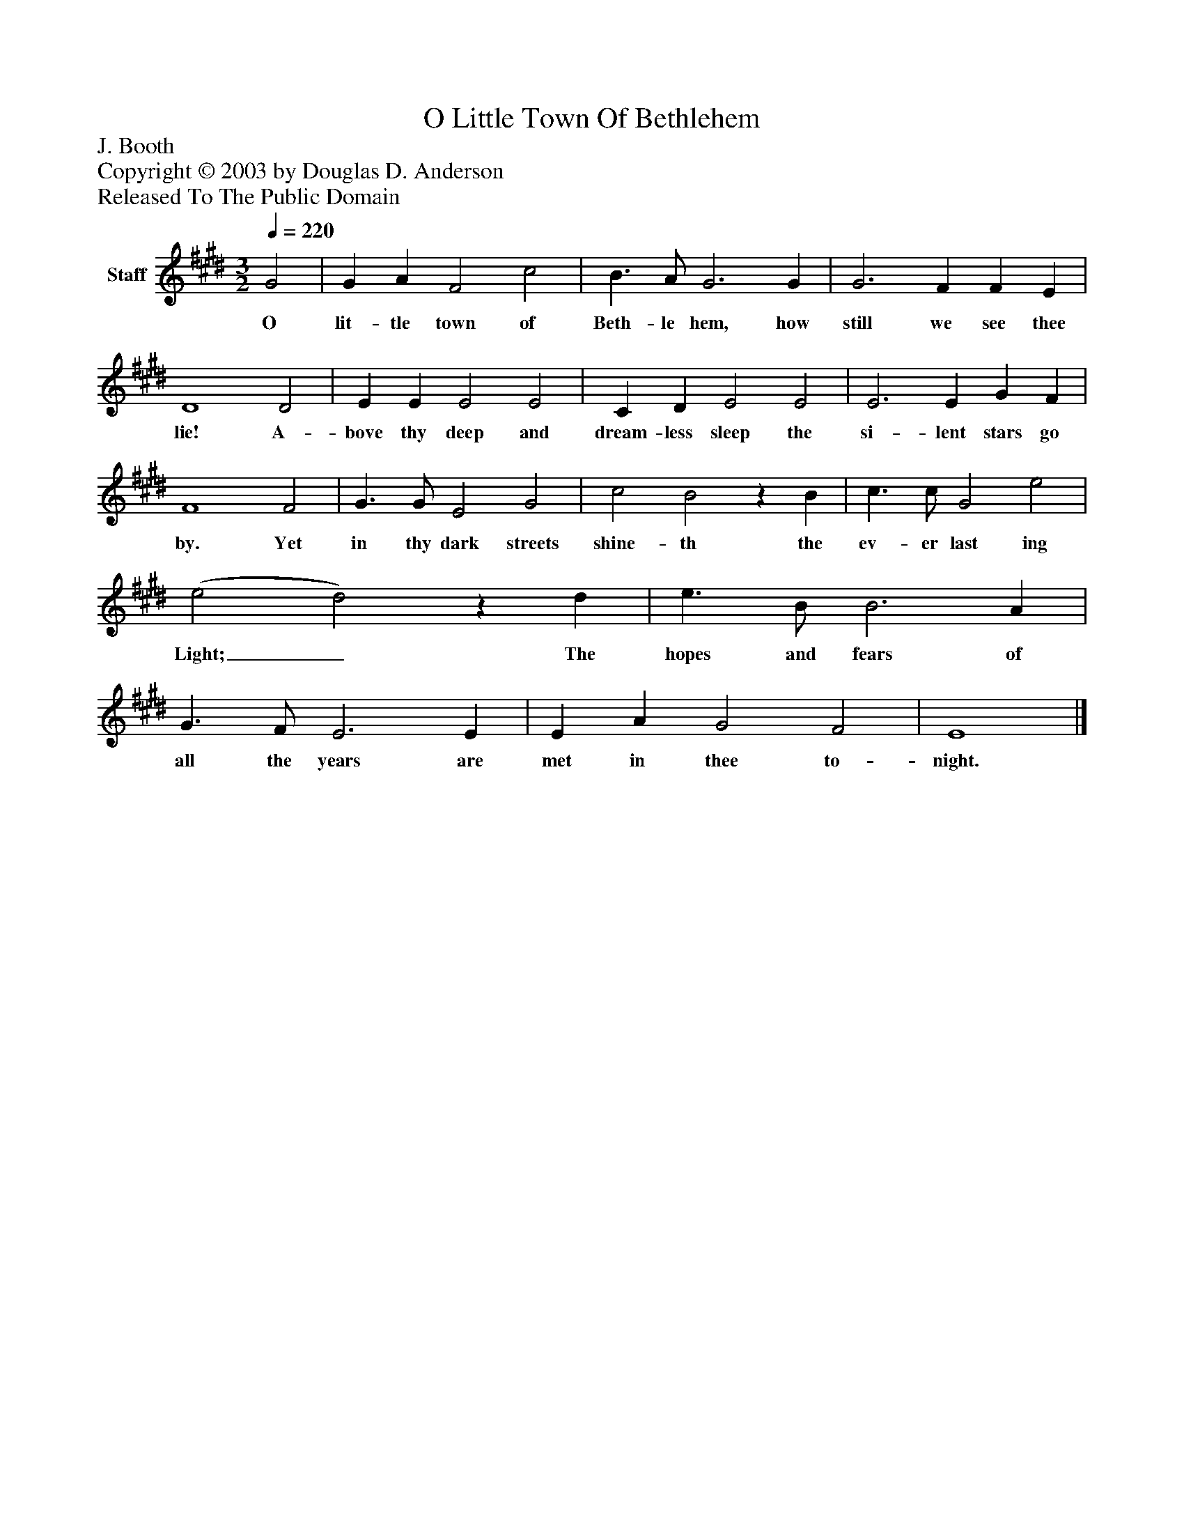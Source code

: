 %%abc-creator mxml2abc 1.4
%%abc-version 2.0
%%continueall true
%%titletrim true
%%titleformat A-1 T C1, Z-1, S-1
X: 0
T: O Little Town Of Bethlehem
Z: J. Booth
Z: Copyright © 2003 by Douglas D. Anderson
Z: Released To The Public Domain
L: 1/4
M: 3/2
Q: 1/4=220
V: P1 name="Staff"
%%MIDI program 1 19
K: E
[V: P1]  G2 | G A F2 c2 | B3/ A/ G3 G | G3 F F E | D4 D2 | E E E2 E2 | C D E2 E2 | E3 E G F | F4 F2 | G3/ G/ E2 G2 | c2 B2z B | c3/ c/ G2 e2 | (e2 d2)z d | e3/ B/ B3 A | G3/ F/ E3 E | E A G2 F2 | E4|]
w: O lit- tle town of Beth- le hem, how still we see thee lie! A- bove thy deep and dream- less sleep the si- lent stars go by. Yet in thy dark streets shine- th the ev- er last ing Light;_ The hopes and fears of all the years are met in thee to- night.

